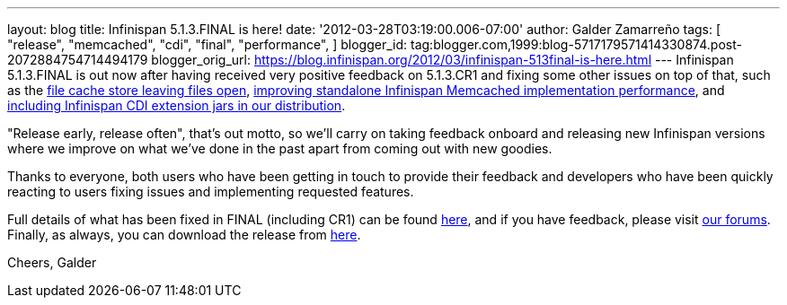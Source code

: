 ---
layout: blog
title: Infinispan 5.1.3.FINAL is here!
date: '2012-03-28T03:19:00.006-07:00'
author: Galder Zamarreño
tags: [ "release",
"memcached",
"cdi",
"final",
"performance",
]
blogger_id: tag:blogger.com,1999:blog-5717179571414330874.post-2072884754714494179
blogger_orig_url: https://blog.infinispan.org/2012/03/infinispan-513final-is-here.html
---
Infinispan 5.1.3.FINAL is out now after having received very positive
feedback on 5.1.3.CR1 and fixing some other issues on top of that, such
as the https://issues.jboss.org/browse/ISPN-1936[file cache store
leaving files open], https://issues.jboss.org/browse/ISPN-1943[improving
standalone Infinispan Memcached implementation performance], and
https://issues.jboss.org/browse/ISPN-1937[including Infinispan CDI
extension jars in our distribution].

"Release early, release often", that's out motto, so we'll carry on
taking feedback onboard and releasing new Infinispan versions where we
improve on what we've done in the past apart from coming out with new
goodies.

Thanks to everyone, both users who have been getting in touch to provide
their feedback and developers who have been quickly reacting to users
fixing issues and implementing requested features.

Full details of what has been fixed in FINAL (including CR1) can be
found https://issues.jboss.org/secure/ReleaseNote.jspa?projectId=12310799&version=12319209[here],
and if you have feedback, please
visit http://community.jboss.org/en/infinispan?view=discussions[our
forums]. Finally, as always, you can download the release
from http://www.jboss.org/infinispan/downloads[here].

Cheers,
Galder
